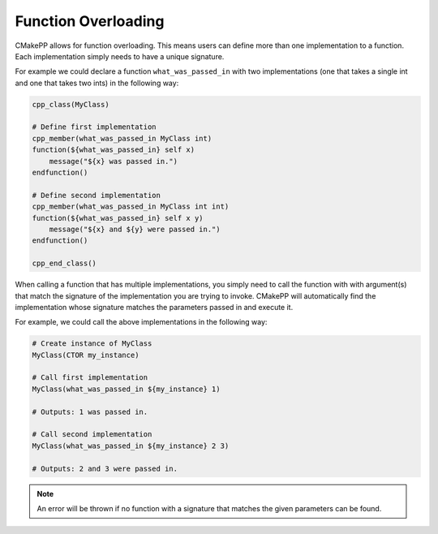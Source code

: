 ********************
Function Overloading
********************

CMakePP allows for function overloading. This means users can define more than
one implementation to a function. Each implementation simply needs to have a
unique signature.

For example we could declare a function ``what_was_passed_in`` with two
implementations (one that takes a single int and one that takes two ints) in the
following way:

.. code-block:: cmake

  cpp_class(MyClass)

  # Define first implementation
  cpp_member(what_was_passed_in MyClass int)
  function(${what_was_passed_in} self x)
      message("${x} was passed in.")
  endfunction()

  # Define second implementation
  cpp_member(what_was_passed_in MyClass int int)
  function(${what_was_passed_in} self x y)
      message("${x} and ${y} were passed in.")
  endfunction()

  cpp_end_class()

When calling a function that has multiple implementations, you simply need to
call the function with with argument(s) that match the signature of the
implementation you are trying to invoke. CMakePP will automatically find the
implementation whose signature matches the parameters passed in and execute it.

For example, we could call the above implementations in the following way:

.. code-block:: cmake

  # Create instance of MyClass
  MyClass(CTOR my_instance)

  # Call first implementation
  MyClass(what_was_passed_in ${my_instance} 1)

  # Outputs: 1 was passed in.

  # Call second implementation
  MyClass(what_was_passed_in ${my_instance} 2 3)

  # Outputs: 2 and 3 were passed in.

.. note::

  An error will be thrown if no function with a signature that matches the given
  parameters can be found.
